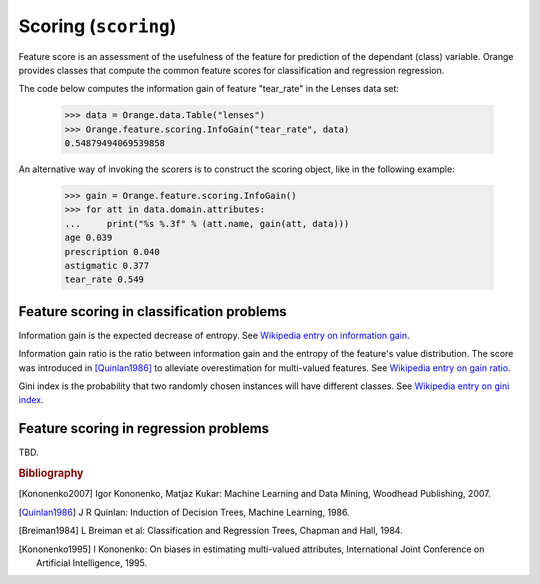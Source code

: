 .. py:currentmodule:: Orange.feature.scoring

#####################
Scoring (``scoring``)
#####################

.. index:: feature scoring

.. index::
   single: feature; feature scoring

Feature score is an assessment of the usefulness of the feature for
prediction of the dependant (class) variable. Orange provides classes
that compute the common feature scores for classification and regression
regression.

The code below computes the information gain of feature "tear_rate"
in the Lenses data set:

    >>> data = Orange.data.Table("lenses")
    >>> Orange.feature.scoring.InfoGain("tear_rate", data)
    0.54879494069539858

An alternative way of invoking the scorers is to construct the scoring
object, like in the following example:

    >>> gain = Orange.feature.scoring.InfoGain()
    >>> for att in data.domain.attributes:
    ...     print("%s %.3f" % (att.name, gain(att, data)))
    age 0.039
    prescription 0.040
    astigmatic 0.377
    tear_rate 0.549

==========================================
Feature scoring in classification problems
==========================================

.. index::
   single: feature scoring; information gain

.. class:: InfoGain

    Information gain is the expected decrease of entropy. See `Wikipedia entry on information gain
    <http://en.wikipedia.org/wiki/Information_gain_ratio>`_.

.. index::
   single: feature scoring; gain ratio

.. class:: GainRatio

    Information gain ratio is the ratio between information gain and
    the entropy of the feature's
    value distribution. The score was introduced in [Quinlan1986]_
    to alleviate overestimation for multi-valued features. See `Wikipedia entry on gain ratio
    <http://en.wikipedia.org/wiki/Information_gain_ratio>`_.

.. index::
   single: feature scoring; gini index

.. class:: Gini

    Gini index is the probability that two randomly chosen instances will have different
    classes. See `Wikipedia entry on gini index <http://en.wikipedia.org/wiki/Gini_coefficient>`_.

======================================
Feature scoring in regression problems
======================================

TBD.

.. rubric:: Bibliography

.. [Kononenko2007] Igor Kononenko, Matjaz Kukar: Machine Learning and Data Mining,
  Woodhead Publishing, 2007.

.. [Quinlan1986] J R Quinlan: Induction of Decision Trees, Machine Learning, 1986.

.. [Breiman1984] L Breiman et al: Classification and Regression Trees, Chapman and Hall, 1984.

.. [Kononenko1995] I Kononenko: On biases in estimating multi-valued attributes, International Joint Conference on Artificial Intelligence, 1995.
